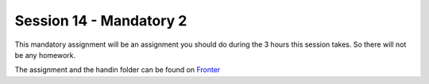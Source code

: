 Session 14 - Mandatory 2
========================

This mandatory assignment will be an assignment you should do during the 3 hours this session takes. So there will not be any homework. 

The assignment and the handin folder can be found on `Fronter <https://kea-fronter.itslearning.com/LearningToolElement/ViewLearningToolElement.aspx?LearningToolElementId=908394>`_

